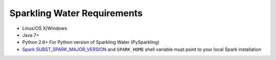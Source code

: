 Sparkling Water Requirements
----------------------------

-  Linux/OS X/Windows
-  Java 7+
-  Python 2.6+ For Python version of Sparkling Water (PySparkling)
-  `Spark SUBST_SPARK_MAJOR_VERSION <https://spark.apache.org/downloads.html>`__ and ``SPARK_HOME`` shell variable must point to your local Spark installation

